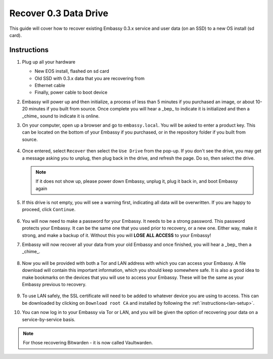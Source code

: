 .. _recover-03:

======================
Recover 0.3 Data Drive
======================

This guide will cover how to recover existing Embassy 0.3.x service and user data (on an SSD) to a new OS install (sd card).

Instructions
------------

#. Plug up all your hardware

   - New EOS install, flashed on sd card
   - Old SSD with 0.3.x data that you are recovering from
   - Ethernet cable
   - Finally, power cable to boot device

#. Embassy will power up and then initialize, a process of less than 5 minutes if you purchased an image, or about 10-20 minutes if you built from source. Once complete you will hear a _bep_ to indicate it is initialized and then a _chime_ sound to indicate it is online.

#. On your computer, open up a browser and go to ``embassy.local``.  You will be asked to enter a product key.  This can be located on the bottom of your Embassy if you purchased, or in the repository folder if you built from source.

   .. figure:: /_static/images/setup/migrate0.png
      :width: 60%

#. Once entered, select ``Recover`` then select the ``Use Drive`` from the pop-up.  If you don't see the drive, you may get a message asking you to unplug, then plug back in the drive, and refresh the page.  Do so, then select the drive.

   .. figure:: /_static/images/setup/migrate1.png
      :width: 60%

   .. figure:: /_static/images/setup/migrate3.png
      :width: 60%

   .. note:: If it does not show up, please power down Embassy, unplug it, plug it back in, and boot Embassy again

#. If this drive is not empty, you will see a warning first, indicating all data will be overwritten. If you are happy to proceed, click ``Continue``.

   .. figure:: /_static/images/setup/migrate4.png
      :width: 60%

#. You will now need to make a password for your Embassy. It needs to be a strong password. This password protects your Embassy. It can be the same one that you used prior to recovery, or a new one.  Either way, make it strong, and make a backup of it.  Without this you will **LOSE ALL ACCESS** to your Embassy!

#. Embassy will now recover all your data from your old Embassy and once finished, you will hear a _bep_ then a _chime_.

   .. figure:: /_static/images/setup/migrate5.png
      :width: 60%

#. Now you will be provided with both a Tor and LAN address with which you can access your Embassy. A file download will contain this important information, which you should keep somewhere safe.  It is also a good idea to make bookmarks on the devices that you will use to access your Embassy.  These will be the same as your Embassy previous to recovery.

   .. figure:: /_static/images/setup/migrate6.png
      :width: 60%

#. To use LAN safely, the SSL certificate will need to be added to whatever device you are using to access. This can be downloaded by clicking on ``Download root CA`` and installed by following the :ref:`instructions<lan-setup>`.

#. You can now log in to your Embassy via Tor or LAN, and you will be given the option of recovering your data on a service-by-service basis.

.. note:: For those recovering Bitwarden - it is now called Vaultwarden.
